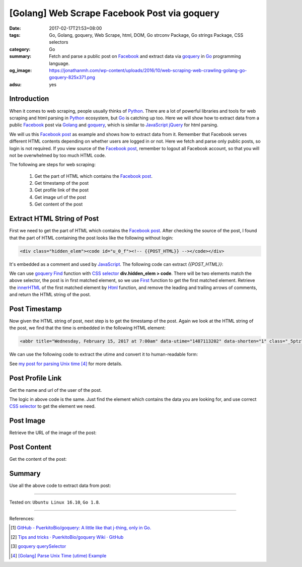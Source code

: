 [Golang] Web Scrape Facebook Post via goquery
#############################################

:date: 2017-02-17T21:53+08:00
:tags: Go, Golang, goquery, Web Scrape, html, DOM, Go strconv Package,
       Go strings Package, CSS selectors
:category: Go
:summary:  Fetch and parse a public post on Facebook_ and extract data via
           goquery_ in Go_ programming language.
:og_image: https://jonathanmh.com/wp-content/uploads/2016/10/web-scraping-web-crawling-golang-go-goquery-825x371.png
:adsu: yes


Introduction
++++++++++++

When it comes to web scraping, people usually thinks of Python_. There are a lot
of powerful libraries and tools for web scraping and html parsing in Python_
ecosystem, but Go_ is catching up too. Here we will show how to extract data
from a public Facebook_ post via Golang_ and goquery_, which is similar to
JavaScript_ jQuery_ for html parsing.

We will us this `Facebook post`_ as example and shows how to extract data from
it. Remember that Facebook serves different HTML contents depending on whether
users are logged in or not. Here we fetch and parse only public posts, so login
is not required. If you view source of the `Facebook post`_, remember to logout
all Facebook account, so that you will not be overwhelmed by too much HTML code.

The following are steps for web scraping:

  1. Get the part of HTML which contains the `Facebook post`_.
  2. Get timestamp of the post
  3. Get profile link of the post
  4. Get image url of the post
  5. Get content of the post

.. adsu:: 2

Extract HTML String of Post
+++++++++++++++++++++++++++

First we need to get the part of HTML which contains the `Facebook post`_. After
checking the source of the post, I found that the part of HTML containing the
post looks like the following without login:

.. code-block:: html

  <div class="hidden_elem"><code id="u_0_f"><!-- {{POST_HTML}} --></code></div>

It's embedded as a comment and used by JavaScript_. The following code can
extract *{{POST_HTML}}*:

.. show_github_file:: siongui userpages content/code/go/scrape-facebook-post/fb.go

We can use goquery_ Find_ function with `CSS selector`_
**div.hidden_elem > code**. There will be two elements match the above selector,
the post is in first matched element, so we use First_ function to get the first
matched element. Retrieve the innerHTML_ of the first matched element by Html_
function, and remove the leading and trailing arrows of comments, and return the
HTML string of the post.

.. adsu:: 3

Post Timestamp
++++++++++++++

Now given the HTML string of post, next step is to get the timestamp of the
post. Again we look at the HTML string of the post, we find that the time is
embedded in the following HTML element:

.. code-block:: html

  <abbr title="Wednesday, February 15, 2017 at 7:00am" data-utime="1487113202" data-shorten="1" class="_5ptz"><span class="timestampContent">Yesterday at 7:00am</span></abbr>

We can use the following code to extract the utime and convert it to
human-readable form:

.. show_github_file:: siongui userpages content/code/go/scrape-facebook-post/time.go

See `my post for parsing Unix time`_ [4]_ for more details.

.. adsu:: 4

Post Profile Link
+++++++++++++++++

Get the name and url of the user of the post.

.. show_github_file:: siongui userpages content/code/go/scrape-facebook-post/profilelink.go

The logic in above code is the same. Just find the element which contains the
data you are looking for, and use correct `CSS selector`_ to get the element we
need.

.. adsu:: 5

Post Image
++++++++++

Retrieve the URL of the image of the post:

.. show_github_file:: siongui userpages content/code/go/scrape-facebook-post/image.go

Post Content
++++++++++++

Get the content of the post:

.. show_github_file:: siongui userpages content/code/go/scrape-facebook-post/content.go

Summary
+++++++

Use all the above code to extract data from post:

.. show_github_file:: siongui userpages content/code/go/scrape-facebook-post/fb_test.go

----

Tested on: ``Ubuntu Linux 16.10``, ``Go 1.8``.

----

.. adsu:: 6

References:

.. [1] `GitHub - PuerkitoBio/goquery: A little like that j-thing, only in Go. <https://github.com/PuerkitoBio/goquery>`_ |godoc|
.. [2] `Tips and tricks · PuerkitoBio/goquery Wiki · GitHub <https://github.com/PuerkitoBio/goquery/wiki/Tips-and-tricks>`_
.. [3] `goquery querySelector <{filename}../15/goquery-querySelector-golang%en.rst>`_
.. [4] `[Golang] Parse Unix Time (utime) Example <{filename}../16/go-parse-utime-timestamp%en.rst>`_

.. _Go: https://golang.org/
.. _Golang: https://golang.org/
.. _Python: https://www.python.org/
.. _goquery: https://github.com/PuerkitoBio/goquery
.. _JavaScript: https://www.google.com/search?q=JavaScript
.. _jQuery: https://jquery.com/
.. _Facebook: https://www.facebook.com/
.. _view HTML source code: view-source:https://www.facebook.com/jayasaro.panyaprateep.org/posts/1095007907274561:0
.. _Facebook post: https://www.facebook.com/jayasaro.panyaprateep.org/posts/1095007907274561:0
.. _CSS selector: https://www.google.com/search?q=CSS+selector
.. _Find: https://godoc.org/github.com/PuerkitoBio/goquery#Selection.Find
.. _First: https://godoc.org/github.com/PuerkitoBio/goquery#Selection.First
.. _innerHTML: https://developer.mozilla.org/en-US/docs/Web/API/Element/innerHTML
.. _Html: https://godoc.org/github.com/PuerkitoBio/goquery#Selection.Html
.. _*Selection: https://godoc.org/github.com/PuerkitoBio/goquery#Selection
.. _my post for parsing Unix time: {filename}../16/go-parse-utime-timestamp%en.rst

.. |godoc| image:: https://godoc.org/github.com/PuerkitoBio/goquery?status.png
   :target: https://godoc.org/github.com/PuerkitoBio/goquery
